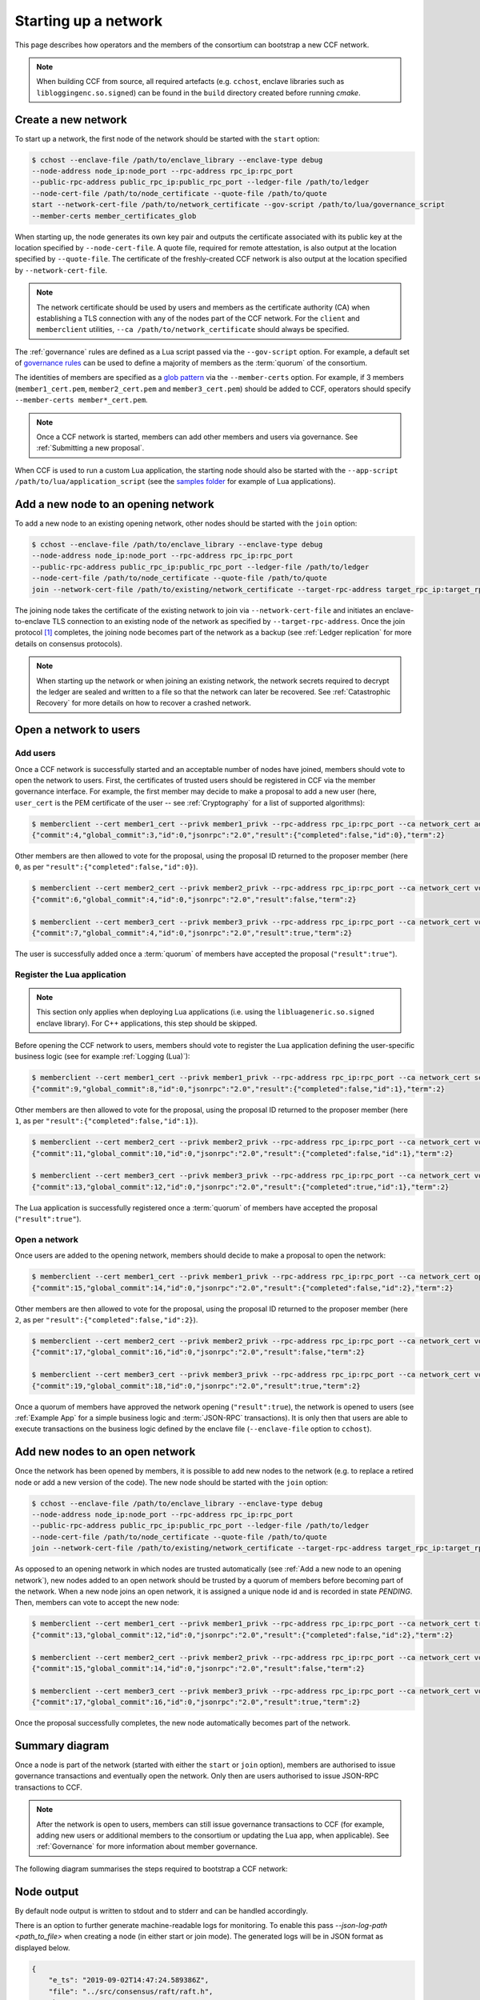 Starting up a network
=====================

This page describes how operators and the members of the consortium can bootstrap a new CCF network.

.. note:: When building CCF from source, all required artefacts (e.g. ``cchost``, enclave libraries such as ``libloggingenc.so.signed``) can be found in the ``build`` directory created before running `cmake`.

Create a new network
--------------------

To start up a network, the first node of the network should be started with the ``start`` option:

.. code-block:: bash

    $ cchost --enclave-file /path/to/enclave_library --enclave-type debug
    --node-address node_ip:node_port --rpc-address rpc_ip:rpc_port
    --public-rpc-address public_rpc_ip:public_rpc_port --ledger-file /path/to/ledger
    --node-cert-file /path/to/node_certificate --quote-file /path/to/quote
    start --network-cert-file /path/to/network_certificate --gov-script /path/to/lua/governance_script
    --member-certs member_certificates_glob

When starting up, the node generates its own key pair and outputs the certificate associated with its public key at the location specified by ``--node-cert-file``. A quote file, required for remote attestation, is also output at the location specified by ``--quote-file``. The certificate of the freshly-created CCF network is also output at the location specified by ``--network-cert-file``.

.. note:: The network certificate should be used by users and members as the certificate authority (CA) when establishing a TLS connection with any of the nodes part of the CCF network. For the ``client`` and ``memberclient`` utilities, ``--ca /path/to/network_certificate`` should always be specified.

The :ref:`governance` rules are defined as a Lua script passed via the ``--gov-script`` option. For example, a default set of `governance rules <https://github.com/microsoft/CCF/blob/master/src/runtime_config/gov.lua>`_ can be used to define a majority of members as the :term:`quorum` of the consortium.

The identities of members are specified as a `glob pattern <https://en.wikipedia.org/wiki/Glob_(programming)>`_ via the ``--member-certs`` option. For example, if 3 members (``member1_cert.pem``, ``member2_cert.pem`` and ``member3_cert.pem``) should be added to CCF, operators should specify ``--member-certs member*_cert.pem``.

.. note:: Once a CCF network is started, members can add other members and users via governance. See :ref:`Submitting a new proposal`.

When CCF is used to run a custom Lua application, the starting node should also be started with the ``--app-script /path/to/lua/application_script`` (see the `samples folder <https://github.com/microsoft/CCF/tree/master/samples/apps>`_ for example of Lua applications).

Add a new node to an opening network
------------------------------------

To add a new node to an existing opening network, other nodes should be started with the ``join`` option:

.. code-block:: bash

    $ cchost --enclave-file /path/to/enclave_library --enclave-type debug
    --node-address node_ip:node_port --rpc-address rpc_ip:rpc_port
    --public-rpc-address public_rpc_ip:public_rpc_port --ledger-file /path/to/ledger
    --node-cert-file /path/to/node_certificate --quote-file /path/to/quote
    join --network-cert-file /path/to/existing/network_certificate --target-rpc-address target_rpc_ip:target_rpc_port

The joining node takes the certificate of the existing network to join via ``--network-cert-file`` and initiates an enclave-to-enclave TLS connection to an existing node of the network as specified by ``--target-rpc-address``. Once the join protocol [#remote_attestation]_ completes, the joining node becomes part of the network as a backup (see :ref:`Ledger replication` for more details on consensus protocols).

.. note:: When starting up the network or when joining an existing network, the network secrets required to decrypt the ledger are sealed and written to a file so that the network can later be recovered. See :ref:`Catastrophic Recovery` for more details on how to recover a crashed network.

Open a network to users
-----------------------

Add users
~~~~~~~~~

Once a CCF network is successfully started and an acceptable number of nodes have joined, members should vote to open the network to users. First, the certificates of trusted users should be registered in CCF via the member governance interface. For example, the first member may decide to make a proposal to add a new user (here, ``user_cert`` is the PEM certificate of the user -- see :ref:`Cryptography` for a list of supported algorithms):

.. code-block:: bash

    $ memberclient --cert member1_cert --privk member1_privk --rpc-address rpc_ip:rpc_port --ca network_cert add_user --user_cert user_cert
    {"commit":4,"global_commit":3,"id":0,"jsonrpc":"2.0","result":{"completed":false,"id":0},"term":2}

Other members are then allowed to vote for the proposal, using the proposal ID returned to the proposer member (here ``0``, as per ``"result":{"completed":false,"id":0}``).

.. code-block:: bash

    $ memberclient --cert member2_cert --privk member2_privk --rpc-address rpc_ip:rpc_port --ca network_cert vote --proposal-id 0 --accept
    {"commit":6,"global_commit":4,"id":0,"jsonrpc":"2.0","result":false,"term":2}

    $ memberclient --cert member3_cert --privk member3_privk --rpc-address rpc_ip:rpc_port --ca network_cert vote --proposal-id 0 --accept
    {"commit":7,"global_commit":4,"id":0,"jsonrpc":"2.0","result":true,"term":2}

The user is successfully added once a :term:`quorum` of members have accepted the proposal (``"result":true"``).

Register the Lua application
~~~~~~~~~~~~~~~~~~~~~~~~~~~~

.. note:: This section only applies when deploying Lua applications (i.e. using the ``libluageneric.so.signed`` enclave library). For C++ applications, this step should be skipped.

Before opening the CCF network to users, members should vote to register the Lua application defining the user-specific business logic (see for example :ref:`Logging (Lua)`):

.. code-block:: bash

    $ memberclient --cert member1_cert --privk member1_privk --rpc-address rpc_ip:rpc_port --ca network_cert set_lua_app --lua-app-file /path/to/lua/app_script
    {"commit":9,"global_commit":8,"id":0,"jsonrpc":"2.0","result":{"completed":false,"id":1},"term":2}

Other members are then allowed to vote for the proposal, using the proposal ID returned to the proposer member (here ``1``, as per ``"result":{"completed":false,"id":1}``).

.. code-block::

    $ memberclient --cert member2_cert --privk member2_privk --rpc-address rpc_ip:rpc_port --ca network_cert vote --proposal-id 1 --accept
    {"commit":11,"global_commit":10,"id":0,"jsonrpc":"2.0","result":{"completed":false,"id":1},"term":2}

    $ memberclient --cert member3_cert --privk member3_privk --rpc-address rpc_ip:rpc_port --ca network_cert vote --proposal-id 1 --accept
    {"commit":13,"global_commit":12,"id":0,"jsonrpc":"2.0","result":{"completed":true,"id":1},"term":2}

The Lua application is successfully registered once a :term:`quorum` of members have accepted the proposal (``"result":true"``).

Open a network
~~~~~~~~~~~~~~

Once users are added to the opening network, members should decide to make a proposal to open the network:

.. code-block:: bash

    $ memberclient --cert member1_cert --privk member1_privk --rpc-address rpc_ip:rpc_port --ca network_cert open_network
    {"commit":15,"global_commit":14,"id":0,"jsonrpc":"2.0","result":{"completed":false,"id":2},"term":2}

Other members are then allowed to vote for the proposal, using the proposal ID returned to the proposer member (here ``2``, as per ``"result":{"completed":false,"id":2}``).

.. code-block:: bash

    $ memberclient --cert member2_cert --privk member2_privk --rpc-address rpc_ip:rpc_port --ca network_cert vote --proposal-id 2 --accept
    {"commit":17,"global_commit":16,"id":0,"jsonrpc":"2.0","result":false,"term":2}

    $ memberclient --cert member3_cert --privk member3_privk --rpc-address rpc_ip:rpc_port --ca network_cert vote --proposal-id 2 --accept
    {"commit":19,"global_commit":18,"id":0,"jsonrpc":"2.0","result":true,"term":2}

Once a quorum of members have approved the network opening (``"result":true``), the network is opened to users (see :ref:`Example App` for a simple business logic and :term:`JSON-RPC` transactions). It is only then that users are able to execute transactions on the business logic defined by the enclave file (``--enclave-file`` option to ``cchost``).

Add new nodes to an open network
--------------------------------

Once the network has been opened by members, it is possible to add new nodes to the network (e.g. to replace a retired node or add a new version of the code). The new node should be started with the ``join`` option:

.. code-block:: bash

    $ cchost --enclave-file /path/to/enclave_library --enclave-type debug
    --node-address node_ip:node_port --rpc-address rpc_ip:rpc_port
    --public-rpc-address public_rpc_ip:public_rpc_port --ledger-file /path/to/ledger
    --node-cert-file /path/to/node_certificate --quote-file /path/to/quote
    join --network-cert-file /path/to/existing/network_certificate --target-rpc-address target_rpc_ip:target_rpc_port

As opposed to an opening network in which nodes are trusted automatically (see :ref:`Add a new node to an opening network`), new nodes added to an open network should be trusted by a quorum of members before becoming part of the network. When a new node joins an open network, it is assigned a unique node id and is recorded in state `PENDING`. Then, members can vote to accept the new node:

.. code-block:: bash

    $ memberclient --cert member1_cert --privk member1_privk --rpc-address rpc_ip:rpc_port --ca network_cert trust_node --node-id new_node_id
    {"commit":13,"global_commit":12,"id":0,"jsonrpc":"2.0","result":{"completed":false,"id":2},"term":2}

    $ memberclient --cert member2_cert --privk member2_privk --rpc-address rpc_ip:rpc_port --ca network_cert vote --proposal-id 2 --accept
    {"commit":15,"global_commit":14,"id":0,"jsonrpc":"2.0","result":false,"term":2}

    $ memberclient --cert member3_cert --privk member3_privk --rpc-address rpc_ip:rpc_port --ca network_cert vote --proposal-id 2 --accept
    {"commit":17,"global_commit":16,"id":0,"jsonrpc":"2.0","result":true,"term":2}

Once the proposal successfully completes, the new node automatically becomes part of the network.

Summary diagram
---------------

Once a node is part of the network (started with either the ``start`` or ``join`` option), members are authorised to issue governance transactions and eventually open the network. Only then are users authorised to issue JSON-RPC transactions to CCF.

.. note:: After the network is open to users, members can still issue governance transactions to CCF (for example, adding new users or additional members to the consortium or updating the Lua app, when applicable). See :ref:`Governance` for more information about member governance.

The following diagram summarises the steps required to bootstrap a CCF network:

.. mermaid::

    sequenceDiagram
        participant Operators
        participant Members
        participant Users
        participant Node 0
        participant Node 1

        Operators->>+Node 0: cchost start --rpc-address=ip0:port0
        Node 0-->>Operators: Network Certificate
        Note over Node 0: Part Of Network

        Operators->>+Node 1: cchost join --network-cert-file=Network Certificate --target-rpc-address=ip0:port0

        Node 1->>+Node 0: Join network (over TLS)
        Node 0-->>Node 1: Network Secrets (over TLS)

        Note over Node 1: Part Of Network

        loop Governance transactions (e.g. adding a user)
            Members->>+Node 0: JSON-RPC Request (any node)
            Node 0-->>Members: JSON-RPC Response (any node)
        end

        Members->>+Node 0: Propose to open network (any node)
        Members->>+Node 0: Vote to open network (any node)
        Note over Node 0, Node 1: Proposal accepted, CCF open to users


        loop Business transactions
            Users->>+Node 0: JSON-RPC Request (any node)
            Node 0-->>Users: JSON-RPC Response (any node)
        end



Node output
-----------

By default node output is written to stdout and to stderr and can be handled accordingly.

There is an option to further generate machine-readable logs for monitoring. To enable this pass `--json-log-path <path_to_file>` when creating a node (in either start or join mode). The generated logs will be in JSON format as displayed below.

.. code-block:: json

        {
            "e_ts": "2019-09-02T14:47:24.589386Z",
            "file": "../src/consensus/raft/raft.h",
            "h_ts": "2019-09-02T14:47:24.589384Z",
            "level": "info",
            "msg": "Deserialising signature at 24\n",
            "number": 651
        }

- `e_ts` is the ISO 8601 UTC timestamp of the log if logged inside the enclave (field will be missing if line was logged on the host side)
- `h_ts` is the ISO 8601 UTC timestamp of the log when logged on the host side
- `file` is the file the log originated from
- `number` is the line number in the file the log originated from
- `level` is the level of the log message [info, debug, trace, fail, fatal]
- `msg` is the log message

.. rubric:: Footnotes

.. [#remote_attestation] When a new node joins an existing network, the network performs the remote attestation protocol by verifying the joining node's quote. It also checks that the version of the code running by the joining node is trusted by the consortium.
